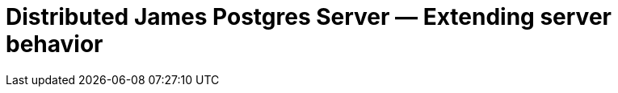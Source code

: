 = Distributed James Postgres Server &mdash; Extending server behavior
:navtitle: Extending server behavior
